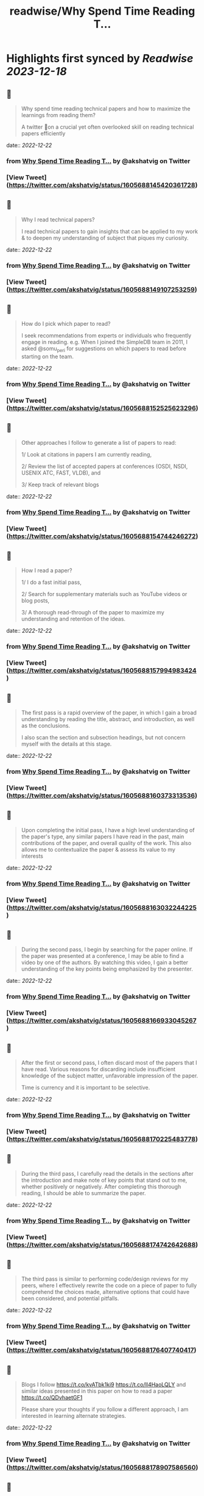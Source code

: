 :PROPERTIES:
:title: readwise/Why Spend Time Reading T...
:END:

:PROPERTIES:
:author: [[akshatvig on Twitter]]
:full-title: "Why Spend Time Reading T..."
:category: [[tweets]]
:url: https://twitter.com/akshatvig/status/1605688145420361728
:image-url: https://pbs.twimg.com/profile_images/1583665064611315715/gVX99Bu_.jpg
:END:

* Highlights first synced by [[Readwise]] [[2023-12-18]]
** 📌
#+BEGIN_QUOTE
Why spend time reading technical papers and how to maximize the learnings from reading them?
 
A twitter 🧵on a crucial yet often overlooked skill on reading technical papers efficiently 
#+END_QUOTE
    date:: [[2022-12-22]]
*** from _Why Spend Time Reading T..._ by @akshatvig on Twitter
*** [View Tweet](https://twitter.com/akshatvig/status/1605688145420361728)
** 📌
#+BEGIN_QUOTE
Why I read technical papers?
 
I read technical papers to gain insights that can be applied to my work & to deepen my understanding of subject that piques my curiosity. 
#+END_QUOTE
    date:: [[2022-12-22]]
*** from _Why Spend Time Reading T..._ by @akshatvig on Twitter
*** [View Tweet](https://twitter.com/akshatvig/status/1605688149107253259)
** 📌
#+BEGIN_QUOTE
How do I pick which paper to read?
 
I seek recommendations from experts or individuals who frequently engage in reading. e.g. When I joined the SimpleDB team in 2011, I asked @somu_peri  for suggestions on which papers to read before starting on the team. 
#+END_QUOTE
    date:: [[2022-12-22]]
*** from _Why Spend Time Reading T..._ by @akshatvig on Twitter
*** [View Tweet](https://twitter.com/akshatvig/status/1605688152525623296)
** 📌
#+BEGIN_QUOTE
Other approaches I follow to generate a list of papers to read:
 
1/ Look at citations in papers I am currently reading,
 
2/ Review the list of  accepted papers at conferences (OSDI, NSDI, USENIX ATC, FAST, VLDB), and
 
3/ Keep track of relevant blogs 
#+END_QUOTE
    date:: [[2022-12-22]]
*** from _Why Spend Time Reading T..._ by @akshatvig on Twitter
*** [View Tweet](https://twitter.com/akshatvig/status/1605688154744246272)
** 📌
#+BEGIN_QUOTE
How I read a paper?
 
1/ I do a fast initial pass,
 
2/ Search for supplementary materials such as YouTube videos or blog posts,
 
3/ A thorough read-through of the paper to maximize my understanding and retention of the ideas. 
#+END_QUOTE
    date:: [[2022-12-22]]
*** from _Why Spend Time Reading T..._ by @akshatvig on Twitter
*** [View Tweet](https://twitter.com/akshatvig/status/1605688157994983424)
** 📌
#+BEGIN_QUOTE
The first pass is a rapid overview of the paper, in which I gain a broad understanding by reading the title, abstract, and introduction, as well as the conclusions.
 
I also scan the section and subsection headings, but not concern myself with the details at this stage. 
#+END_QUOTE
    date:: [[2022-12-22]]
*** from _Why Spend Time Reading T..._ by @akshatvig on Twitter
*** [View Tweet](https://twitter.com/akshatvig/status/1605688160373313536)
** 📌
#+BEGIN_QUOTE
Upon completing the initial pass, I have a high level understanding of the paper's type, any similar papers I have read in the past, main contributions of the paper, and overall quality of the work. This also allows me to contextualize the paper & assess its value to my interests 
#+END_QUOTE
    date:: [[2022-12-22]]
*** from _Why Spend Time Reading T..._ by @akshatvig on Twitter
*** [View Tweet](https://twitter.com/akshatvig/status/1605688163032244225)
** 📌
#+BEGIN_QUOTE
During the second pass, I begin by searching for the paper online. If the paper was presented at a conference, I may be able to find a video by one of the authors. By watching this video, I gain a better understanding of the key points being emphasized by the presenter. 
#+END_QUOTE
    date:: [[2022-12-22]]
*** from _Why Spend Time Reading T..._ by @akshatvig on Twitter
*** [View Tweet](https://twitter.com/akshatvig/status/1605688166933045267)
** 📌
#+BEGIN_QUOTE
After the first or second pass, I often discard most of the papers that I have read. Various reasons for discarding include  insufficient knowledge of the subject matter, unfavorable impression of the paper.
 
Time is currency and it is important to be selective. 
#+END_QUOTE
    date:: [[2022-12-22]]
*** from _Why Spend Time Reading T..._ by @akshatvig on Twitter
*** [View Tweet](https://twitter.com/akshatvig/status/1605688170225483778)
** 📌
#+BEGIN_QUOTE
During the third pass, I carefully read the details in the sections after the introduction and make note of key points that stand out to me, whether positively or negatively. After completing this thorough reading, I should be able to summarize the paper. 
#+END_QUOTE
    date:: [[2022-12-22]]
*** from _Why Spend Time Reading T..._ by @akshatvig on Twitter
*** [View Tweet](https://twitter.com/akshatvig/status/1605688174742642688)
** 📌
#+BEGIN_QUOTE
The third pass is similar to performing code/design reviews for my peers, where I effectively rewrite the code on a piece of paper to fully comprehend the choices made, alternative options that could have been considered, and potential pitfalls. 
#+END_QUOTE
    date:: [[2022-12-22]]
*** from _Why Spend Time Reading T..._ by @akshatvig on Twitter
*** [View Tweet](https://twitter.com/akshatvig/status/1605688176407740417)
** 📌
#+BEGIN_QUOTE
Blogs I follow https://t.co/kvATbk1ki9 https://t.co/Il4HaoLQLY  and similar ideas presented in this paper on how to read a paper https://t.co/QDvhaetGF1 

Please share your thoughts if you follow a different approach, I am interested in learning alternate strategies. 
#+END_QUOTE
    date:: [[2022-12-22]]
*** from _Why Spend Time Reading T..._ by @akshatvig on Twitter
*** [View Tweet](https://twitter.com/akshatvig/status/1605688178907586560)
** 📌
#+BEGIN_QUOTE
An example of a paper that I read and found helpful for gaining a deeper understanding of distributed transactions is - Timestamp based ordering for concurrency control where serialization order is selected a priori & without clock synchronization https://t.co/nyj6m78AJU 
#+END_QUOTE
    date:: [[2022-12-22]]
*** from _Why Spend Time Reading T..._ by @akshatvig on Twitter
*** [View Tweet](https://twitter.com/akshatvig/status/1605688180724076544)